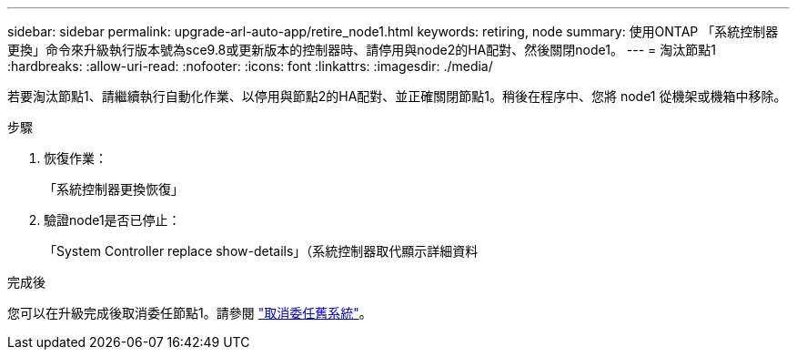 ---
sidebar: sidebar 
permalink: upgrade-arl-auto-app/retire_node1.html 
keywords: retiring, node 
summary: 使用ONTAP 「系統控制器更換」命令來升級執行版本號為sce9.8或更新版本的控制器時、請停用與node2的HA配對、然後關閉node1。 
---
= 淘汰節點1
:hardbreaks:
:allow-uri-read: 
:nofooter: 
:icons: font
:linkattrs: 
:imagesdir: ./media/


[role="lead"]
若要淘汰節點1、請繼續執行自動化作業、以停用與節點2的HA配對、並正確關閉節點1。稍後在程序中、您將 node1 從機架或機箱中移除。

.步驟
. 恢復作業：
+
「系統控制器更換恢復」

. 驗證node1是否已停止：
+
「System Controller replace show-details」（系統控制器取代顯示詳細資料



.完成後
您可以在升級完成後取消委任節點1。請參閱 link:decommission_old_system.html["取消委任舊系統"]。
